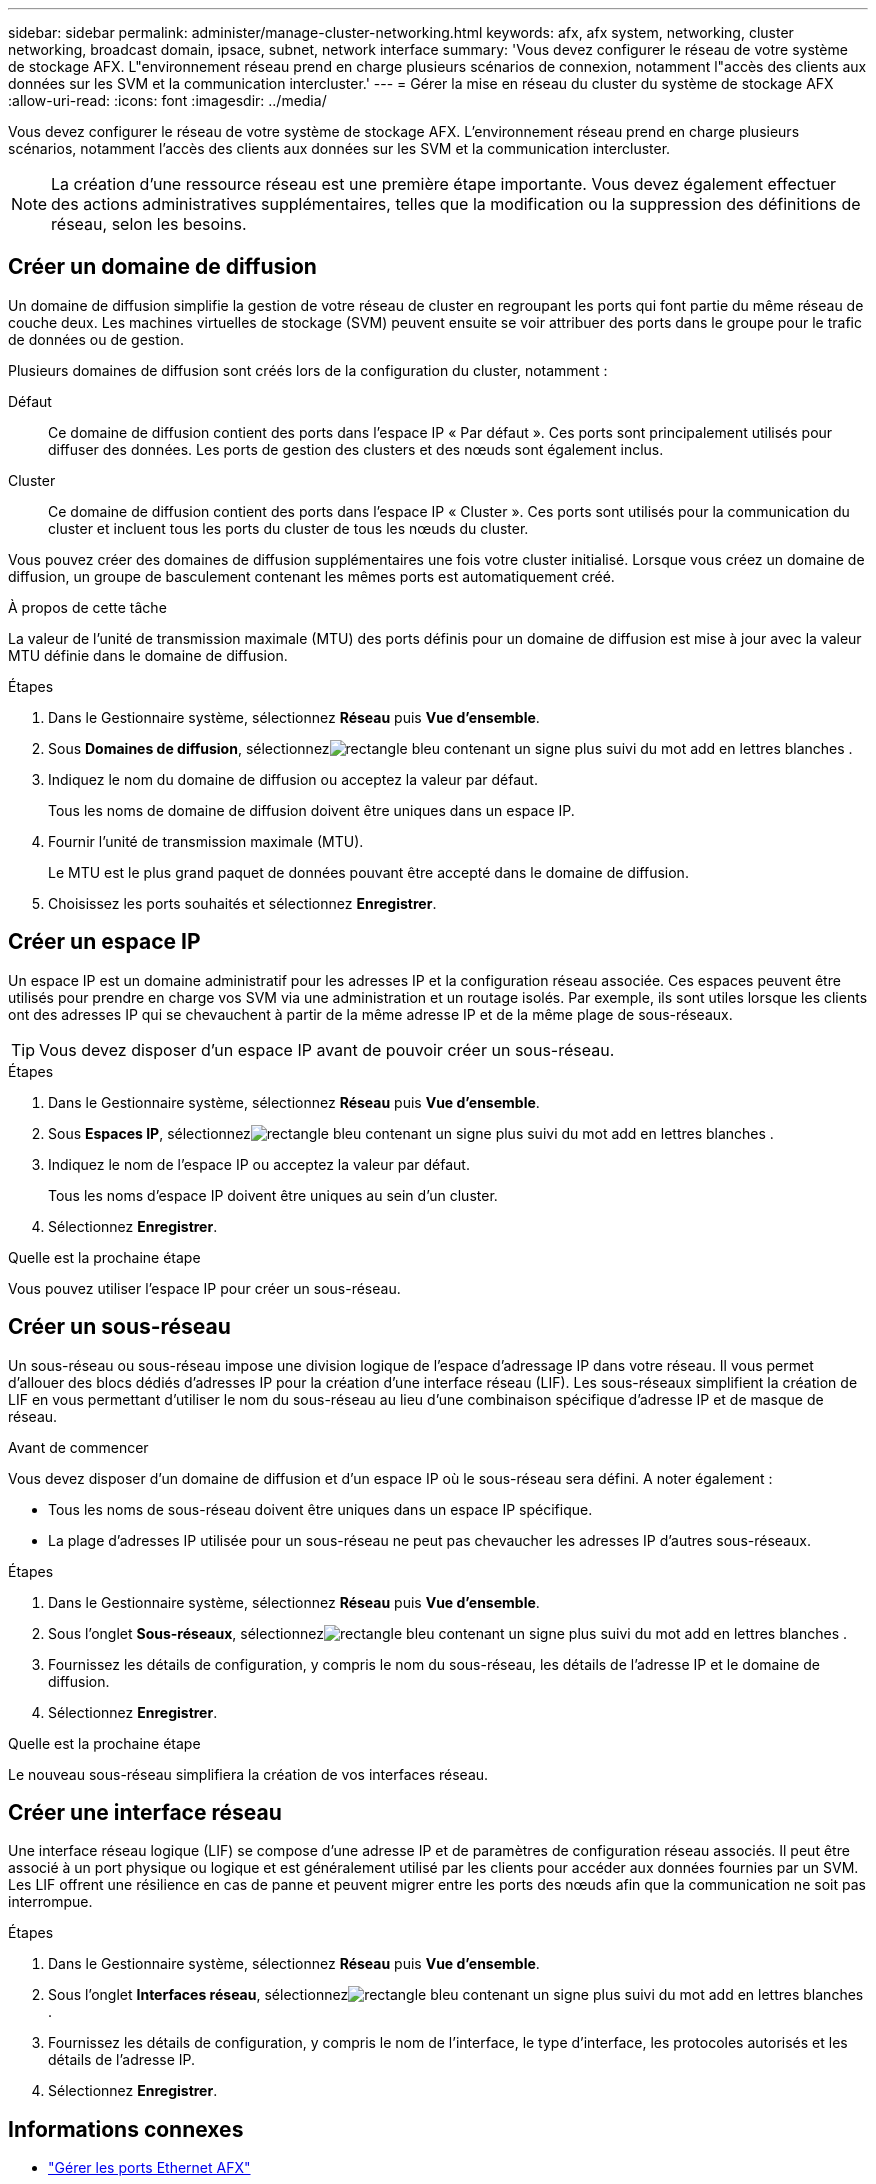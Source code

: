 ---
sidebar: sidebar 
permalink: administer/manage-cluster-networking.html 
keywords: afx, afx system, networking, cluster networking, broadcast domain, ipsace, subnet, network interface 
summary: 'Vous devez configurer le réseau de votre système de stockage AFX.  L"environnement réseau prend en charge plusieurs scénarios de connexion, notamment l"accès des clients aux données sur les SVM et la communication intercluster.' 
---
= Gérer la mise en réseau du cluster du système de stockage AFX
:allow-uri-read: 
:icons: font
:imagesdir: ../media/


[role="lead"]
Vous devez configurer le réseau de votre système de stockage AFX.  L'environnement réseau prend en charge plusieurs scénarios, notamment l'accès des clients aux données sur les SVM et la communication intercluster.


NOTE: La création d’une ressource réseau est une première étape importante.  Vous devez également effectuer des actions administratives supplémentaires, telles que la modification ou la suppression des définitions de réseau, selon les besoins.



== Créer un domaine de diffusion

Un domaine de diffusion simplifie la gestion de votre réseau de cluster en regroupant les ports qui font partie du même réseau de couche deux.  Les machines virtuelles de stockage (SVM) peuvent ensuite se voir attribuer des ports dans le groupe pour le trafic de données ou de gestion.

Plusieurs domaines de diffusion sont créés lors de la configuration du cluster, notamment :

Défaut:: Ce domaine de diffusion contient des ports dans l’espace IP « Par défaut ».  Ces ports sont principalement utilisés pour diffuser des données.  Les ports de gestion des clusters et des nœuds sont également inclus.
Cluster:: Ce domaine de diffusion contient des ports dans l’espace IP « Cluster ».  Ces ports sont utilisés pour la communication du cluster et incluent tous les ports du cluster de tous les nœuds du cluster.


Vous pouvez créer des domaines de diffusion supplémentaires une fois votre cluster initialisé.  Lorsque vous créez un domaine de diffusion, un groupe de basculement contenant les mêmes ports est automatiquement créé.

.À propos de cette tâche
La valeur de l'unité de transmission maximale (MTU) des ports définis pour un domaine de diffusion est mise à jour avec la valeur MTU définie dans le domaine de diffusion.

.Étapes
. Dans le Gestionnaire système, sélectionnez *Réseau* puis *Vue d'ensemble*.
. Sous *Domaines de diffusion*, sélectionnezimage:icon_add_blue_bg.png["rectangle bleu contenant un signe plus suivi du mot add en lettres blanches"] .
. Indiquez le nom du domaine de diffusion ou acceptez la valeur par défaut.
+
Tous les noms de domaine de diffusion doivent être uniques dans un espace IP.

. Fournir l'unité de transmission maximale (MTU).
+
Le MTU est le plus grand paquet de données pouvant être accepté dans le domaine de diffusion.

. Choisissez les ports souhaités et sélectionnez *Enregistrer*.




== Créer un espace IP

Un espace IP est un domaine administratif pour les adresses IP et la configuration réseau associée.  Ces espaces peuvent être utilisés pour prendre en charge vos SVM via une administration et un routage isolés.  Par exemple, ils sont utiles lorsque les clients ont des adresses IP qui se chevauchent à partir de la même adresse IP et de la même plage de sous-réseaux.


TIP: Vous devez disposer d'un espace IP avant de pouvoir créer un sous-réseau.

.Étapes
. Dans le Gestionnaire système, sélectionnez *Réseau* puis *Vue d'ensemble*.
. Sous *Espaces IP*, sélectionnezimage:icon_add_blue_bg.png["rectangle bleu contenant un signe plus suivi du mot add en lettres blanches"] .
. Indiquez le nom de l'espace IP ou acceptez la valeur par défaut.
+
Tous les noms d’espace IP doivent être uniques au sein d’un cluster.

. Sélectionnez *Enregistrer*.


.Quelle est la prochaine étape
Vous pouvez utiliser l'espace IP pour créer un sous-réseau.



== Créer un sous-réseau

Un sous-réseau ou sous-réseau impose une division logique de l'espace d'adressage IP dans votre réseau.  Il vous permet d'allouer des blocs dédiés d'adresses IP pour la création d'une interface réseau (LIF).  Les sous-réseaux simplifient la création de LIF en vous permettant d'utiliser le nom du sous-réseau au lieu d'une combinaison spécifique d'adresse IP et de masque de réseau.

.Avant de commencer
Vous devez disposer d'un domaine de diffusion et d'un espace IP où le sous-réseau sera défini.  A noter également :

* Tous les noms de sous-réseau doivent être uniques dans un espace IP spécifique.
* La plage d’adresses IP utilisée pour un sous-réseau ne peut pas chevaucher les adresses IP d’autres sous-réseaux.


.Étapes
. Dans le Gestionnaire système, sélectionnez *Réseau* puis *Vue d'ensemble*.
. Sous l'onglet *Sous-réseaux*, sélectionnezimage:icon_add_blue_bg.png["rectangle bleu contenant un signe plus suivi du mot add en lettres blanches"] .
. Fournissez les détails de configuration, y compris le nom du sous-réseau, les détails de l'adresse IP et le domaine de diffusion.
. Sélectionnez *Enregistrer*.


.Quelle est la prochaine étape
Le nouveau sous-réseau simplifiera la création de vos interfaces réseau.



== Créer une interface réseau

Une interface réseau logique (LIF) se compose d'une adresse IP et de paramètres de configuration réseau associés.  Il peut être associé à un port physique ou logique et est généralement utilisé par les clients pour accéder aux données fournies par un SVM.  Les LIF offrent une résilience en cas de panne et peuvent migrer entre les ports des nœuds afin que la communication ne soit pas interrompue.

.Étapes
. Dans le Gestionnaire système, sélectionnez *Réseau* puis *Vue d'ensemble*.
. Sous l'onglet *Interfaces réseau*, sélectionnezimage:icon_add_blue_bg.png["rectangle bleu contenant un signe plus suivi du mot add en lettres blanches"] .
. Fournissez les détails de configuration, y compris le nom de l'interface, le type d'interface, les protocoles autorisés et les détails de l'adresse IP.
. Sélectionnez *Enregistrer*.




== Informations connexes

* link:../administer/manage-ethernet-ports.html["Gérer les ports Ethernet AFX"]
* https://docs.netapp.com/us-en/ontap/networking/configure_broadcast_domains_cluster_administrators_only_overview.html["En savoir plus sur les domaines de diffusion ONTAP"^]
* https://docs.netapp.com/us-en/ontap/networking/configure_ipspaces_cluster_administrators_only_overview.html["En savoir plus sur la configuration d' ONTAP IPspace"^]
* https://docs.netapp.com/us-en/ontap/networking/configure_subnets_cluster_administrators_only_overview.html["En savoir plus sur les sous-réseaux du réseau ONTAP"^]
* https://docs.netapp.com/us-en/ontap/concepts/network-connectivity-concept.html["Présentation de l'architecture réseau"^]

